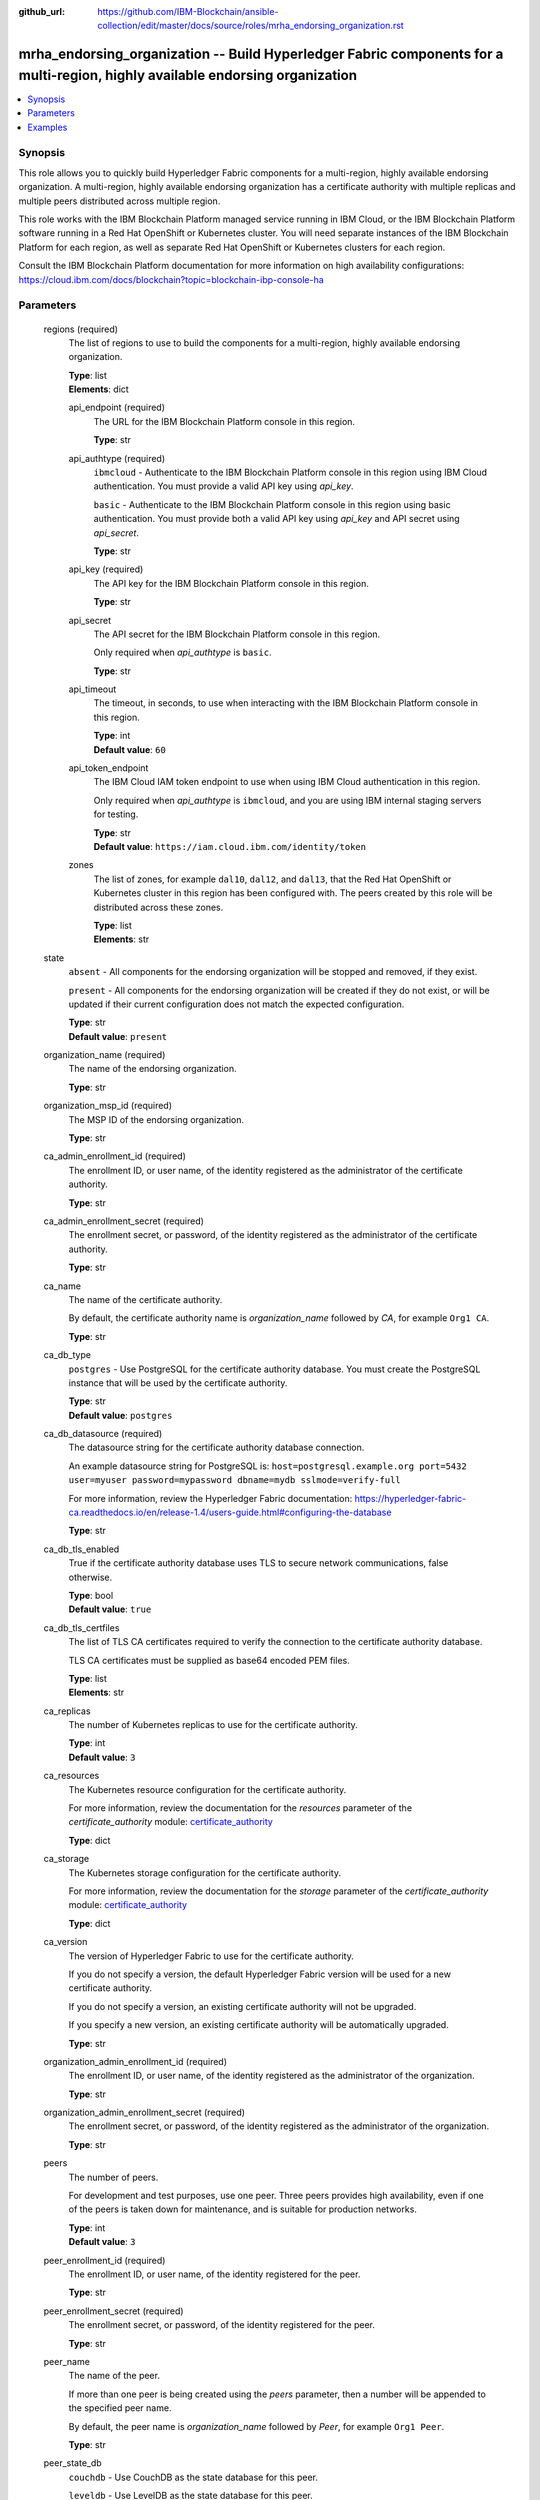 ..
.. SPDX-License-Identifier: Apache-2.0
..

:github_url: https://github.com/IBM-Blockchain/ansible-collection/edit/master/docs/source/roles/mrha_endorsing_organization.rst


mrha_endorsing_organization -- Build Hyperledger Fabric components for a multi-region, highly available endorsing organization
============================================================================================================================

.. contents::
   :local:
   :depth: 1


Synopsis
--------

This role allows you to quickly build Hyperledger Fabric components for a multi-region, highly available endorsing organization. A multi-region, highly available endorsing organization
has a certificate authority with multiple replicas and multiple peers distributed across multiple region.

This role works with the IBM Blockchain Platform managed service running in IBM Cloud, or the IBM Blockchain Platform software running in a Red Hat OpenShift or Kubernetes cluster.
You will need separate instances of the IBM Blockchain Platform for each region, as well as separate Red Hat OpenShift or Kubernetes clusters for each region.

Consult the IBM Blockchain Platform documentation for more information on high availability configurations: https://cloud.ibm.com/docs/blockchain?topic=blockchain-ibp-console-ha

Parameters
----------

  regions (required)
    The list of regions to use to build the components for a multi-region, highly available endorsing organization.

    | **Type**: list
    | **Elements**: dict

    api_endpoint (required)
      The URL for the IBM Blockchain Platform console in this region.

      | **Type**: str

    api_authtype (required)
      ``ibmcloud`` - Authenticate to the IBM Blockchain Platform console in this region using IBM Cloud authentication. You must provide a valid API key using *api_key*.

      ``basic`` - Authenticate to the IBM Blockchain Platform console in this region using basic authentication. You must provide both a valid API key using *api_key* and API secret using *api_secret*.

      | **Type**: str

    api_key (required)
      The API key for the IBM Blockchain Platform console in this region.

      | **Type**: str

    api_secret
      The API secret for the IBM Blockchain Platform console in this region.

      Only required when *api_authtype* is ``basic``.

      | **Type**: str

    api_timeout
      The timeout, in seconds, to use when interacting with the IBM Blockchain Platform console in this region.

      | **Type**: int
      | **Default value**: ``60``

    api_token_endpoint
      The IBM Cloud IAM token endpoint to use when using IBM Cloud authentication in this region.

      Only required when *api_authtype* is ``ibmcloud``, and you are using IBM internal staging servers for testing.

      | **Type**: str
      | **Default value**: ``https://iam.cloud.ibm.com/identity/token``

    zones
      The list of zones, for example ``dal10``, ``dal12``, and ``dal13``, that the Red Hat OpenShift or Kubernetes cluster in this region has been configured with. The peers created by this role will be distributed across these zones.

      | **Type**: list
      | **Elements**: str

  state
    ``absent`` - All components for the endorsing organization will be stopped and removed, if they exist.

    ``present`` - All components for the endorsing organization will be created if they do not exist, or will be updated if their current configuration does not match the expected configuration.

    | **Type**: str
    | **Default value**: ``present``

  organization_name (required)
    The name of the endorsing organization.

    | **Type**: str

  organization_msp_id (required)
    The MSP ID of the endorsing organization.

    | **Type**: str

  ca_admin_enrollment_id (required)
    The enrollment ID, or user name, of the identity registered as the administrator of the certificate authority.

    | **Type**: str

  ca_admin_enrollment_secret (required)
    The enrollment secret, or password, of the identity registered as the administrator of the certificate authority.

    | **Type**: str

  ca_name
    The name of the certificate authority.

    By default, the certificate authority name is *organization_name* followed by `CA`, for example ``Org1 CA``.

    | **Type**: str

  ca_db_type
    ``postgres`` - Use PostgreSQL for the certificate authority database. You must create the PostgreSQL instance that will be used by the certificate authority.

    | **Type**: str
    | **Default value**: ``postgres``

  ca_db_datasource (required)
    The datasource string for the certificate authority database connection.

    An example datasource string for PostgreSQL is: ``host=postgresql.example.org port=5432 user=myuser password=mypassword dbname=mydb sslmode=verify-full``

    For more information, review the Hyperledger Fabric documentation: https://hyperledger-fabric-ca.readthedocs.io/en/release-1.4/users-guide.html#configuring-the-database

    | **Type**: str

  ca_db_tls_enabled
    True if the certificate authority database uses TLS to secure network communications, false otherwise.

    | **Type**: bool
    | **Default value**: ``true``

  ca_db_tls_certfiles
    The list of TLS CA certificates required to verify the connection to the certificate authority database.

    TLS CA certificates must be supplied as base64 encoded PEM files.

    | **Type**: list
    | **Elements**: str

  ca_replicas
    The number of Kubernetes replicas to use for the certificate authority.

    | **Type**: int
    | **Default value**: ``3``

  ca_resources
    The Kubernetes resource configuration for the certificate authority.

    For more information, review the documentation for the *resources* parameter of the *certificate_authority* module: `certificate_authority <../modules/certificate_authority.html>`_

    | **Type**: dict

  ca_storage
    The Kubernetes storage configuration for the certificate authority.

    For more information, review the documentation for the *storage* parameter of the *certificate_authority* module: `certificate_authority <../modules/certificate_authority.html>`_

    | **Type**: dict

  ca_version
    The version of Hyperledger Fabric to use for the certificate authority.

    If you do not specify a version, the default Hyperledger Fabric version will be used for a new certificate authority.

    If you do not specify a version, an existing certificate authority will not be upgraded.

    If you specify a new version, an existing certificate authority will be automatically upgraded.

    | **Type**: str

  organization_admin_enrollment_id (required)
    The enrollment ID, or user name, of the identity registered as the administrator of the organization.

    | **Type**: str

  organization_admin_enrollment_secret (required)
    The enrollment secret, or password, of the identity registered as the administrator of the organization.

    | **Type**: str

  peers
    The number of peers.

    For development and test purposes, use one peer. Three peers provides high availability, even if one of the peers is taken down for maintenance, and is suitable for production networks.

    | **Type**: int
    | **Default value**: ``3``

  peer_enrollment_id (required)
    The enrollment ID, or user name, of the identity registered for the peer.

    | **Type**: str

  peer_enrollment_secret (required)
    The enrollment secret, or password, of the identity registered for the peer.

    | **Type**: str

  peer_name
    The name of the peer.

    If more than one peer is being created using the *peers* parameter, then a number will be appended to the specified peer name.

    By default, the peer name is *organization_name* followed by `Peer`, for example ``Org1 Peer``.

    | **Type**: str

  peer_state_db
    ``couchdb`` - Use CouchDB as the state database for this peer.

    ``leveldb`` - Use LevelDB as the state database for this peer.

    | **Type**: str
    | **Default value**: ``couchdb``

  peer_resources
    The Kubernetes resource configuration for the peer.

    For more information, review the documentation for the *resources* parameter of the *peer* module: `peer <../modules/peer.html>`_

    | **Type**: dict

  peer_storage
    The Kubernetes storage configuration for the peer.

    For more information, review the documentation for the *storage* parameter of the *peer* module: `peer <../modules/peer.html>`_

    | **Type**: dict

  peer_version
    The version of Hyperledger Fabric to use for the peer.

    If you do not specify a version, the default Hyperledger Fabric version will be used for a new peer.

    If you do not specify a version, an existing peer will not be upgraded.

    If you specify a new version, an existing peer will be automatically upgraded.

    | **Type**: str

  wallet
    The wallet directory to store identity files in.

    If you do not specify a wallet directory, then the wallet directory will be set to the directory containing the Ansible playbook being executed.

    | **Type**: str

  ca_admin_identity
    The identity file for the administrator of the certificate authority.

    By default, the identity file stored in the *wallet* directory, and the file is named *organization_name* followed by `CA Admin.json`, for example ``/path/to/my/wallet/Org1 CA Admin.json``.

  organization_admin_identity
    The identity file for the administrator of the organization.

    By default, the identity file stored in the *wallet* directory, and the file is named *organization_name* followed by ` Admin.json`, for example ``/path/to/my/wallet/Org1 Admin.json``.

  wait_timeout
    The timeout, in seconds, to wait until the certificate authority and the peer are available.

    | **Type**: int
    | **Default value**: ``60``

Examples
--------

.. code-block:: yaml+jinja

  - name: Create components for a multi-region, highly available endorsing organization
    vars:
      state: present
      regions:
        - api_endpoint: https://ibp-console-dallas.example.org:32000
          api_authtype: basic
          api_key: xxxxxxxx
          api_secret: xxxxxxxxxxxxxxxxxxxxxxxxxxxxxxxx
        - api_endpoint: https://ibp-console-london.example.org:32000
          api_authtype: basic
          api_key: xxxxxxxx
          api_secret: xxxxxxxxxxxxxxxxxxxxxxxxxxxxxxxx
        - api_endpoint: https://ibp-console-tokyo.example.org:32000
          api_authtype: basic
          api_key: xxxxxxxx
          api_secret: xxxxxxxxxxxxxxxxxxxxxxxxxxxxxxxx
      organization_name: Org1
      organization_msp_id: Org1MSP
      ca_admin_enrollment_id: admin
      ca_admin_enrollment_secret: adminpw
      ca_db_datasource: host=postgresql.example.org port=5432 user=myuser password=mypassword dbname=mydb sslmode=verify-full
      ca_db_tls_certfiles:
        - LS0tLS1CRUdJTiBDRVJUSUZJQ0FURS0t...
      organization_admin_enrollment_id: org1admin
      organization_admin_enrollment_secret: org1adminpw
      peer_enrollment_id: org1peer
      peer_enrollment_secret: org1peerpw
      wait_timeout: 3600
    roles:
      - ibm.blockchain_platform.mrha_endorsing_organization

  - name: Destroy components for a multi-region, highly available endorsing organization
    vars:
      state: absent
      regions:
        - api_endpoint: https://ibp-console-dallas.example.org:32000
          api_authtype: basic
          api_key: xxxxxxxx
          api_secret: xxxxxxxxxxxxxxxxxxxxxxxxxxxxxxxx
        - api_endpoint: https://ibp-console-london.example.org:32000
          api_authtype: basic
          api_key: xxxxxxxx
          api_secret: xxxxxxxxxxxxxxxxxxxxxxxxxxxxxxxx
        - api_endpoint: https://ibp-console-tokyo.example.org:32000
          api_authtype: basic
          api_key: xxxxxxxx
          api_secret: xxxxxxxxxxxxxxxxxxxxxxxxxxxxxxxx
      organization_name: Org1
      wait_timeout: 3600
    roles:
      - ibm.blockchain_platform.mrha_endorsing_organization
